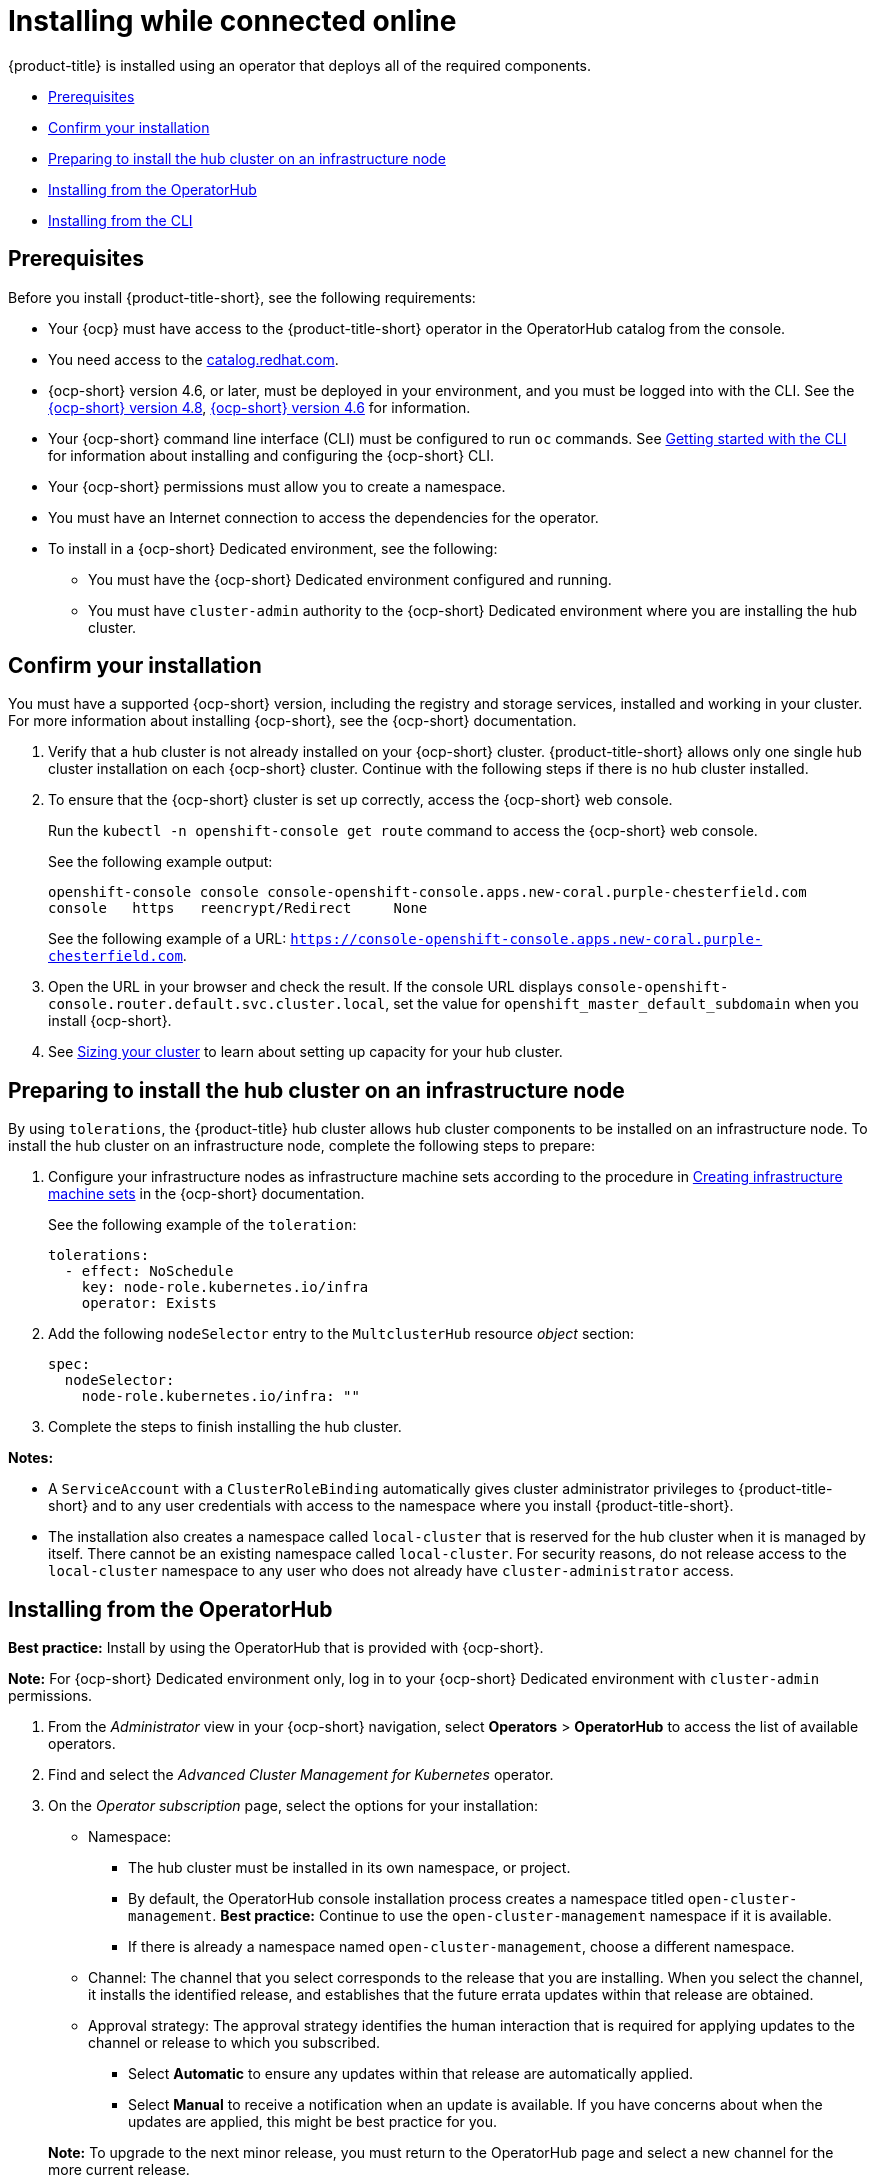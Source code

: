 [#installing-while-connected-online]
= Installing while connected online

{product-title} is installed using an operator that deploys all of the required components.

* <<connect-prerequisites,Prerequisites>>
* <<confirm-ocp-installation,Confirm your installation>>
* <<installing-on-infra-node,Preparing to install the hub cluster on an infrastructure node>>
* <<installing-from-the-operatorhub,Installing from the OperatorHub>>
* <<installing-from-the-cli,Installing from the CLI>>

[#connect-prerequisites]
== Prerequisites

Before you install {product-title-short}, see the following requirements:

* Your {ocp} must have access to the {product-title-short} operator in the OperatorHub catalog from the console. 

* You need access to the https://catalog.redhat.com/software/containers/search?p=1&application_categories_list=Container%20Platform%20%2F%20Management[catalog.redhat.com].

* {ocp-short} version 4.6, or later, must be deployed in your environment, and you must be logged into with the CLI. See the https://access.redhat.com/documentation/en-us/openshift_container_platform/4.8/html/installing/index[{ocp-short} version 4.8], https://docs.openshift.com/container-platform/4.6/welcome/index.html[{ocp-short} version 4.6] for information.

* Your {ocp-short} command line interface (CLI) must be configured to run `oc` commands. See https://access.redhat.com/documentation/en-us/openshift_container_platform/4.8/html/cli_tools/openshift-cli-oc#cli-getting-started[Getting started with the CLI] for information about installing and configuring the {ocp-short} CLI.

* Your {ocp-short} permissions must allow you to create a namespace.

* You must have an Internet connection to access the dependencies for the operator.

* To install in a {ocp-short} Dedicated environment, see the following:

** You must have the {ocp-short} Dedicated environment configured and running.

** You must have `cluster-admin` authority to the {ocp-short} Dedicated environment where you are installing the hub cluster.

[#confirm-ocp-installation]
== Confirm your installation

You must have a supported {ocp-short} version, including the registry and storage services, installed and working in your cluster. For more information about installing {ocp-short}, see the {ocp-short} documentation.

. Verify that a hub cluster is not already installed on your {ocp-short} cluster. {product-title-short} allows only one single hub cluster installation on each {ocp-short} cluster. Continue with the following steps if there is no hub cluster installed.

. To ensure that the {ocp-short} cluster is set up correctly, access the {ocp-short} web console.
+
Run the `kubectl -n openshift-console get route` command to access the {ocp-short} web console.
+
See the following example output:
+
----
openshift-console console console-openshift-console.apps.new-coral.purple-chesterfield.com               
console   https   reencrypt/Redirect     None
----
+
See the following example of a URL: `https://console-openshift-console.apps.new-coral.purple-chesterfield.com`.

. Open the URL in your browser and check the result. If the console URL displays `console-openshift-console.router.default.svc.cluster.local`, set the value for `openshift_master_default_subdomain` when you install {ocp-short}.

. See xref:../install/plan_capacity.adoc#sizing-your-cluster[Sizing your cluster] to learn about setting up capacity for your hub cluster.

[#installing-on-infra-node]
== Preparing to install the hub cluster on an infrastructure node

By using `tolerations`, the {product-title} hub cluster allows hub cluster components to be installed on an infrastructure node. To install the hub cluster on an infrastructure node, complete the following steps to prepare:

. Configure your infrastructure nodes as infrastructure machine sets according to the procedure in https://access.redhat.com/documentation/en-us/openshift_container_platform/4.8/html/machine_management/creating-infrastructure-machinesets[Creating infrastructure machine sets] in the {ocp-short} documentation.

+
See the following example of the `toleration`:

+
[source,yaml]
----
tolerations:
  - effect: NoSchedule 
    key: node-role.kubernetes.io/infra 
    operator: Exists 
----

. Add the following `nodeSelector` entry to the `MultclusterHub` resource _object_ section:

+
[source,yaml]
----
spec:
  nodeSelector:
    node-role.kubernetes.io/infra: ""
----

. Complete the steps to finish installing the hub cluster. 

*Notes:* 

- A `ServiceAccount` with a `ClusterRoleBinding` automatically gives cluster administrator privileges to {product-title-short} and to any user credentials with access to the namespace where you install {product-title-short}.

- The installation also creates a namespace called `local-cluster` that is reserved for the hub cluster when it is managed by itself. There cannot be an existing namespace called `local-cluster`. For security reasons, do not release access to the `local-cluster` namespace to any user who does not already have `cluster-administrator` access.

[#installing-from-the-operatorhub]
== Installing from the OperatorHub

**Best practice:** Install by using the OperatorHub that is provided with {ocp-short}. 

**Note:** For {ocp-short} Dedicated environment only, log in to your {ocp-short} Dedicated environment with `cluster-admin` permissions.

. From the _Administrator_ view in your {ocp-short} navigation, select *Operators* > *OperatorHub* to access the list of available operators.

. Find and select the _Advanced Cluster Management for Kubernetes_ operator.

. On the _Operator subscription_ page, select the options for your installation:

+
* Namespace: 

  - The hub cluster must be installed in its own namespace, or project. 

  - By default, the OperatorHub console installation process creates a namespace titled `open-cluster-management`. *Best practice:* Continue to use the `open-cluster-management` namespace if it is available.  
  
  - If there is already a namespace named `open-cluster-management`, choose a different namespace.

+
* Channel: The channel that you select corresponds to the release that you are installing. When you select the channel, it installs the identified release, and establishes that the future errata updates within that release are obtained.

+
* Approval strategy: The approval strategy identifies the human interaction that is required for applying updates to the channel or release to which you subscribed. 

  - Select *Automatic* to ensure any updates within that release are automatically applied. 
  
  - Select *Manual* to receive a notification when an update is available. If you have concerns about when the updates are applied, this might be best practice for you.

+
*Note:* To upgrade to the next minor release, you must return to the OperatorHub page and select a new channel for the more current release.

. Select *Install* to apply your changes and create the operator. 

. If you plan to import Kubernetes clusters that were not created by {ocp-short} or {product-title-short}, create a secret that contains your {ocp-short} pull secret to access the entitled content from the distribution registry. Secret requirements for {ocp-short} clusters are automatically resolved by {ocp-short} and {product-title-short}, so you do not have to create the secret if you are not importing other types of Kubernetes clusters to be managed.

+
*Important:* These secrets are namespace-specific, so be sure to create a secret in the namespace where you installed {product-title-short}.

+
 .. Copy your {ocp-short} pull secret from https://cloud.redhat.com/openshift/install/pull-secret[cloud.redhat.com/openshift/install/pull-secret] by selecting *Copy pull secret*. You need the content of this pull secret in a step later in this procedure. Your {ocp-short} pull secret is associated with your Red Hat Customer Portal ID and is the same across all Kubernetes providers.
 .. In the {ocp-short} console navigation, select *Workloads* > *Secrets*.
 .. Select *Create* > *Image Pull Secret*.
 .. Enter a name for your secret.
 .. Select *Upload Configuration File* as the authentication type.
 .. In the _Configuration file_ field, paste the pull secret that you copied from `cloud.redhat.com`.
 .. Select *Create* to create the secret.

. Create the _MultiClusterHub_ custom resource.
 .. In the {ocp-short} console navigation, select *Installed Operators* > *Advanced Cluster Management for Kubernetes*.
 .. Select the *MultiClusterHub* tab.
 .. Select *Create MultiClusterHub*.
 .. Update the default values in the YAML file, according to your needs.
 
* The following example shows the default template if you did not create an image pull secret. Confirm that `namespace` is your project namespace:

+
[source,yaml]
----
apiVersion: operator.open-cluster-management.io/v1
kind: MultiClusterHub
metadata:
  name: multiclusterhub
  namespace: <namespace>
----

+
* The following example is the default template if you created an image pull secret. Replace `secret` with the name of the pull secret that you created. Confirm that `namespace` is your project namespace.:

+
[source,yaml]
----
apiVersion: operator.open-cluster-management.io/v1
kind: MultiClusterHub
metadata:
  name: multiclusterhub
  namespace: <namespace>
spec:
  imagePullSecret: <secret>
----

+
. *Optional:* Disable hub self management, if necessary. By default, the hub cluster is automatically imported and managed by itself, like any other cluster. If you do not want the hub cluster to manage itself, then change the setting for `disableHubSelfManagement` from `false` to `true`. If the setting is not included in the YAML file that defines the custom resource, add it as shown in the example of the previous step. 

+
The following example shows the default template to use if you want to disable the hub self-management feature. Replace `namespace` with the name of your project namespace:

+
[source,yaml]
----
apiVersion: operator.open-cluster-management.io/v1
kind: MultiClusterHub
metadata:
  name: multiclusterhub
  namespace: <namespace>
spec:
  disableHubSelfManagement: true
----
+
. Select *Create* to initialize the custom resource. It can take up to 10 minutes for the hub cluster to build and start.

+
After the hub cluster is created, the status for the operator is _Running_ on the _Installed Operators_ page.

. Access the console for the hub cluster.
 .. In the {ocp-short} console navigation, select *Networking* > *Routes*.
 .. View the URL for your hub cluster in the list, and navigate to it to access the console.

[#installing-from-the-cli]
== Installing from the CLI

**{ocp-short} Dedicated environment only required access:** Cluster administrator, as the default `dedicated-admin` role does not have the required permissions to create namespaces in the {ocp-short} Dedicated environment. You must have `cluster-admin` permissions.

. Create a hub cluster namespace where the operator requirements are contained. Run the following command, where `namespace` is the name for your hub cluster namespace. The value for `namespace` might be referred to as _Project_ in the {ocp-short} environment:

+
----
oc create namespace <namespace>
----

. Switch your project namespace to the one that you created. Replace `namespace` with the name of the hub cluster namespace that you created in step 1.

+
----
oc project <namespace>
----

. If you plan to import Kubernetes clusters that were not created by {ocp-short} or {product-title-short}, generate a secret that contains your {ocp-short} pull secret information to access the entitled content from the distribution registry.
The secret requirements for {ocp-short} clusters are automatically resolved by {ocp-short} and {product-title-short}, so you do not have to create the secret if you are not importing other types of Kubernetes clusters to be managed.
*Important:* These secrets are namespace-specific, so make sure that you are in the namespace that you created in step 1.
 .. Download your {ocp-short} pull secret file from https://cloud.redhat.com/openshift/install/pull-secret[cloud.redhat.com/openshift/install/pull-secret] by selecting *Download pull secret*.
Your {ocp-short} pull secret is associated with your Red Hat Customer Portal ID, and is the same across all Kubernetes providers.
 .. Run the following command to create your secret:
+
----
oc create secret generic <secret> -n <namespace> --from-file=.dockerconfigjson=<path-to-pull-secret> --type=kubernetes.io/dockerconfigjson
----
+
Replace `secret` with the name of the secret that you want to create.
Replace `namespace` with your project namespace, as the secrets are namespace-specific.
Replace `path-to-pull-secret` with the path to your {ocp-short} pull secret that you downloaded.

. Create an operator group. Each namespace can have only one operator group.
 .. Create a YAML file that defines the operator group.
Your file should look similar to the following example. Replace `default` with the name of your operator group. Replace `namespace` with the name of your project namespace:
+
[source,yaml]
----
apiVersion: operators.coreos.com/v1
kind: OperatorGroup
metadata:
  name: <default>
spec:
  targetNamespaces:
  - <namespace>
----
 .. Apply the file that you created to define the operator group:
+
----
oc apply -f local/<operator-group>.yaml
----
+
Replace `operator-group` with the name of the operator group YAML file that you created.

. Apply the subscription.

 .. Create a YAML file that defines the subscription.
Your file should look similar to the following example:

+
[source,yaml]
----
apiVersion: operators.coreos.com/v1alpha1
kind: Subscription
metadata:
  name: acm-operator-subscription
spec:
  sourceNamespace: openshift-marketplace
  source: redhat-operators
  channel: release-2.3
  installPlanApproval: Automatic
  name: advanced-cluster-management
----

+
.. Include the following if you are installing on infra nodes:

+
[source,yaml]
----
spec:
  config:
    nodeSelector:
      node-role.kubernetes.io/infra: ""
    tolerations:
    - key: node-role.kubernetes.io/infra
      effect: NoSchedule
      operator: Exists
----
+
.. Run the following command. Replace `subscription` with the name of the subscription file that you created:

+
----
oc apply -f local/<subscription>.yaml
----

. Apply the MultiClusterHub custom resource.

 .. Create a YAML file that defines the custom resource.
 
+
* Your default template should look similar to the following example. Replace `namespace` with the name of your project namespace. If you did not create a pull secret, it will not appear. If you did, replace `secret` with the name of your pull secret for this example:

+
[source,yaml]
----
apiVersion: operator.open-cluster-management.io/v1
kind: MultiClusterHub
metadata:
  name: multiclusterhub
  namespace: <namespace>
spec:
  imagePullSecret: <secret>
----

.. *Optional:* If the installer-managed `acm-hive-openshift-releases` subscription is enabled, you can disable the subscription by setting the value of `disableUpdateClusterImage` to `true`.

.. *Optional:* Disable hub self management, if necessary. By default, the hub cluster is automatically imported and managed by itself, like any other cluster. If you do not want the hub cluster to manage itself, then change the setting for `disableHubSelfManagement` from `false` to `true`. 

+
Your default template should look similar to the following example, if you created a pull secret and are enabling the `disableHubSelfManagement` feature. Replace `namespace` with the name of your project namespace. Replace `secret` with the name of your pull secret:

+
[source,yaml]
----
apiVersion: operator.open-cluster-management.io/v1
kind: MultiClusterHub
metadata:
  name: multiclusterhub
  namespace: <namespace>
spec:
  imagePullSecret: <secret>
  disableHubSelfManagement: true
----

.. Apply the custom resource with the following command. Replace `custom-resource` with the name of your custom resource file:
 
+
----
oc apply -f local/<custom-resource>.yaml
----

+
If this step fails with the following error, the resources are still being created and applied. Run the command again in a few minutes when the resources are created:

+
----
error: unable to recognize "./mch.yaml": no matches for kind "MultiClusterHub" in version "operator.open-cluster-management.io/v1"
----

. Run the following command to get the custom resource. It can take up to 10 minutes for the `MultiClusterHub` custom resource status to display as `Running` in the `status.phase` field after you run the following command:

+
----
oc get mch -o=jsonpath='{.items[0].status.phase}'
----

. After the status is `Running`, view the list of routes to find your route:
+
----
oc get routes
----

If you are reinstalling {product-title-short} and the pods do not start, see link:../troubleshooting/trouble_reinstall.adoc#troubleshooting-reinstallation-failure[Troubleshooting reinstallation failure] for steps to work around this problem. 
